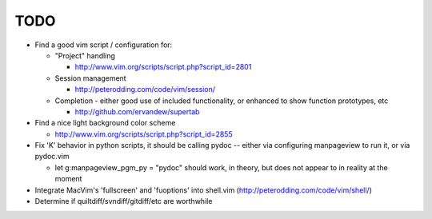 TODO
----

- Find a good vim script / configuration for:

  - "Project" handling

    - http://www.vim.org/scripts/script.php?script_id=2801

  - Session management

    - http://peterodding.com/code/vim/session/

  - Completion - either good use of included functionality, or enhanced to
    show function prototypes, etc

    - http://github.com/ervandew/supertab

- Find a nice light background color scheme

  - http://www.vim.org/scripts/script.php?script_id=2855

- Fix 'K' behavior in python scripts, it should be calling pydoc -- either via
  configuring manpageview to run it, or via pydoc.vim

  - let g:manpageview_pgm_py = "pydoc" should work, in theory, but does not
    appear to in reality at the moment

- Integrate MacVim's 'fullscreen' and 'fuoptions' into shell.vim
  (http://peterodding.com/code/vim/shell/)
- Determine if quiltdiff/svndiff/gitdiff/etc are worthwhile
